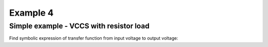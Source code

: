 Example 4
----------

Simple example - VCCS with resistor load 
```````````````````````````````````````````````
.. image:: vccs_res.*

Find symbolic expression of transfer function from input voltage to output voltage:

.. sympy::
     :persistent:


    import numpy, pylab
    from pycircuit.circuit import *
    from pycircuit.post.functions import *
    from sympy import Symbol, simplify, ratsimp, sympify, factor, limit, solve, pprint, fraction, collect    

    ## Create circuit
    cir = SubCircuit()

    n1, n2 = cir.add_nodes('1', '2')
    R1, gm = [Symbol(symname, real=True) for symname in 'R1,gm'.split(',')]

    cir['VS'] = VS(n1, gnd, v=1)
    cir['R1'] = R(n2, gnd, r = R1)
    cir['VCCS'] = VCCS(n1, gnd, n2, gnd,gm=gm)


    ## Run symbolic AC analysis     
    ac = SymbolicAC(cir)
    result = ac.solve(freqs=Symbol('s'), complexfreq=True)

    ## Print transfer function from the voltage source to output
    simplify(result.v(2, gnd))
